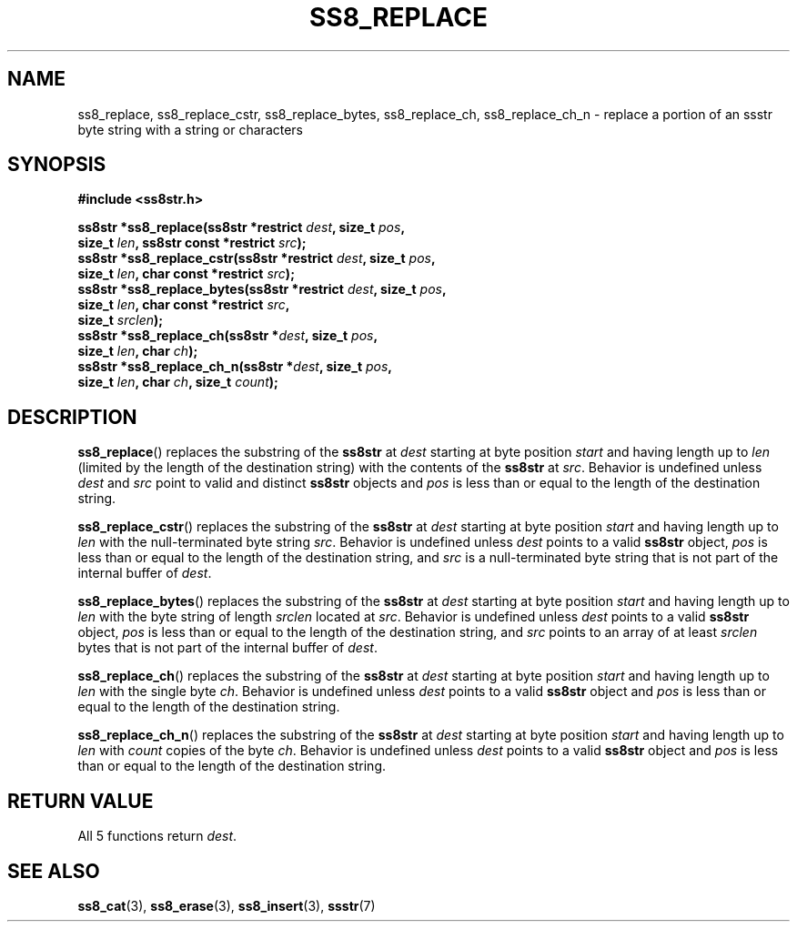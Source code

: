 .\" This file is part of the Ssstr string library.
.\" Copyright 2022, Board of Regents of the University of Wisconsin System
.\" SPDX-License-Identifier: MIT
.\"
.TH SS8_REPLACE 3  2022-06-12 SSSTR "Ssstr Manual"
.SH NAME
ss8_replace, ss8_replace_cstr, ss8_replace_bytes, ss8_replace_ch,
ss8_replace_ch_n \- replace a portion of an ssstr byte string with a string or
characters
.SH SYNOPSIS
.nf
.B #include <ss8str.h>
.PP
.BI "ss8str *ss8_replace(ss8str *restrict " dest ", size_t " pos ","
.BI "                    size_t " len ", ss8str const *restrict " src ");"
.BI "ss8str *ss8_replace_cstr(ss8str *restrict " dest ", size_t " pos ","
.BI "                    size_t " len ", char const *restrict " src ");"
.BI "ss8str *ss8_replace_bytes(ss8str *restrict " dest ", size_t " pos ","
.BI "                    size_t " len ", char const *restrict " src ","
.BI "                    size_t " srclen ");"
.BI "ss8str *ss8_replace_ch(ss8str *" dest ", size_t " pos ","
.BI "                    size_t " len ", char " ch ");"
.BI "ss8str *ss8_replace_ch_n(ss8str *" dest ", size_t " pos ","
.BI "                    size_t " len ", char " ch ", size_t " count ");"
.fi
.SH DESCRIPTION
.BR ss8_replace ()
replaces the substring of the
.B ss8str
at
.I dest
starting at byte position
.I start
and having length up to
.I len
(limited by the length of the destination string) with the contents of the
.B ss8str
at
.IR src .
Behavior is undefined unless
.I dest
and
.I src
point to valid and distinct
.B ss8str
objects and
.I pos
is less than or equal to the length of the destination string.
.PP
.BR ss8_replace_cstr ()
replaces the substring of the
.B ss8str
at
.I dest
starting at byte position
.I start
and having length up to
.I len
with the null-terminated byte string
.IR src .
Behavior is undefined unless
.I dest
points to a valid
.B ss8str
object,
.I pos
is less than or equal to the length of the destination string, and
.I src
is a null-terminated byte string that is not part of the internal buffer of
.IR dest .
.PP
.BR ss8_replace_bytes ()
replaces the substring of the
.B ss8str
at
.I dest
starting at byte position
.I start
and having length up to
.I len
with the byte string of length
.I srclen
located at
.IR src .
Behavior is undefined unless
.I dest
points to a valid
.B ss8str
object,
.I pos
is less than or equal to the length of the destination string, and
.I src
points to an array of at least
.I srclen
bytes that is not part of the internal buffer of
.IR dest .
.PP
.BR ss8_replace_ch ()
replaces the substring of the
.B ss8str
at
.I dest
starting at byte position
.I start
and having length up to
.I len
with the single byte
.IR ch .
Behavior is undefined unless
.I dest
points to a valid
.B ss8str
object and
.I pos
is less than or equal to the length of the destination string.
.PP
.BR ss8_replace_ch_n ()
replaces the substring of the
.B ss8str
at
.I dest
starting at byte position
.I start
and having length up to
.I len
with
.I count
copies of the byte
.IR ch .
Behavior is undefined unless
.I dest
points to a valid
.B ss8str
object and
.I pos
is less than or equal to the length of the destination string.
.SH RETURN VALUE
All 5 functions return
.IR dest .
.SH SEE ALSO
.BR ss8_cat (3),
.BR ss8_erase (3),
.BR ss8_insert (3),
.BR ssstr (7)
